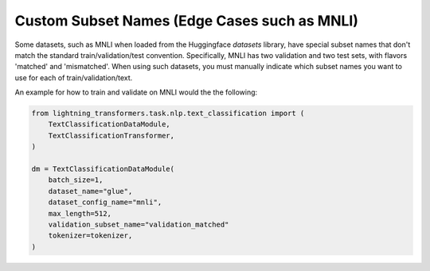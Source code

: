 Custom Subset Names (Edge Cases such as MNLI)
^^^^^^^^^^^^^^^^^^^^^^^^^^^^^^^^^^^^^^^^^^^^^

Some datasets, such as MNLI when loaded from the Huggingface `datasets` library, have special subset names that don't match the standard train/validation/test convention.
Specifically, MNLI has two validation and two test sets, with flavors 'matched' and 'mismatched'.
When using such datasets, you must manually indicate which subset names you want to use for each of train/validation/text.

An example for how to train and validate on MNLI would the the following:

.. code-block:: python

    from lightning_transformers.task.nlp.text_classification import (
        TextClassificationDataModule,
        TextClassificationTransformer,
    )

    dm = TextClassificationDataModule(
        batch_size=1,
        dataset_name="glue",
        dataset_config_name="mnli",
        max_length=512,
        validation_subset_name="validation_matched"
        tokenizer=tokenizer,
    )
